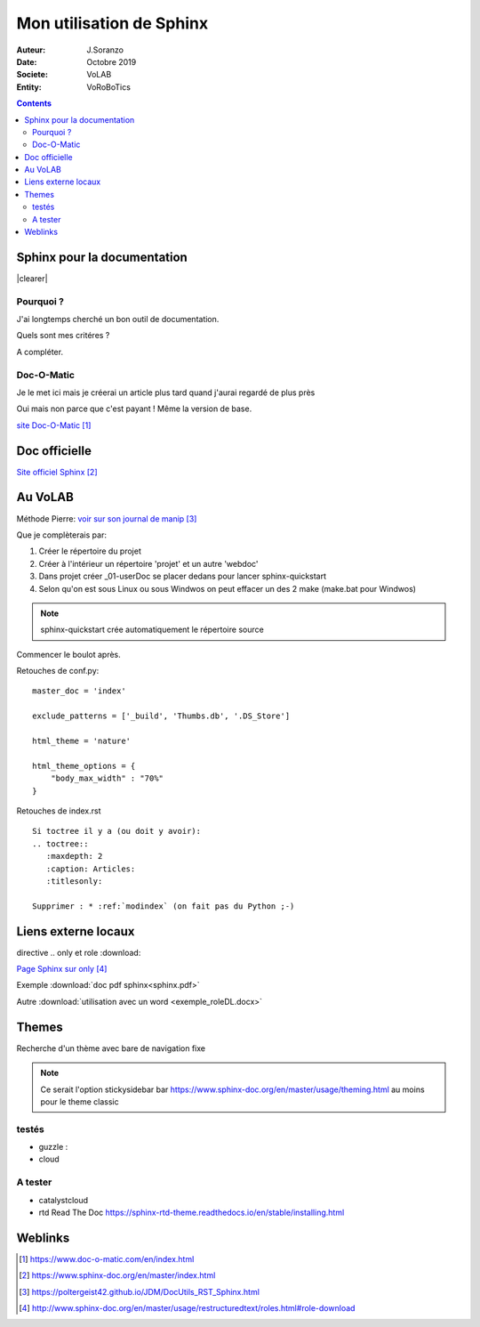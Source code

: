 ++++++++++++++++++++++++++++++++
Mon utilisation de Sphinx
++++++++++++++++++++++++++++++++

:Auteur: J.Soranzo
:Date: Octobre 2019
:Societe: VoLAB
:Entity: VoRoBoTics

.. contents::

.. |clearer|  raw:: html

    <div class="clearer"></div>

.. index::
    pair: Sphinx; Documentation
    

======================================
Sphinx pour la documentation
======================================

.. image:: images/sphinxlogo.jpg
   :scale: 100 %
   :alt: alternate text
   :align: left

|clearer|

Pourquoi ?
======================================
J'ai longtemps cherché un bon outil de documentation.

Quels sont mes critéres ?

A compléter.

    
.. index::
    pair: Doc-O-Matic; Documentation
    
Doc-O-Matic
======================================
Je le met ici mais je créerai un article plus tard quand j'aurai regardé de plus près

Oui mais non parce que c'est payant ! Même la version de base.

`site Doc-O-Matic`_

.. _`site Doc-O-Matic` : https://www.doc-o-matic.com/en/index.html

================================
Doc officielle
================================
`Site officiel Sphinx`_

.. _`Site officiel Sphinx` : https://www.sphinx-doc.org/en/master/index.html



================================
Au VoLAB
================================

Méthode Pierre: `voir sur son journal de manip`_

.. _`voir sur son journal de manip` : https://poltergeist42.github.io/JDM/DocUtils_RST_Sphinx.html

Que je complèterais par:

#. Créer le répertoire du projet
#. Créer à l'intérieur un répertoire 'projet' et un autre 'webdoc'
#. Dans projet créer \_01-userDoc se placer dedans pour lancer sphinx-quickstart
#. Selon qu'on est sous Linux ou sous Windwos on peut effacer un des 2 make (make.bat pour Windwos)

.. NOTE::
    sphinx-quickstart crée automatiquement le répertoire source

Commencer le boulot après.

Retouches de conf.py:

::
   
    master_doc = 'index'
    
    exclude_patterns = ['_build', 'Thumbs.db', '.DS_Store']
    
    html_theme = 'nature'

    html_theme_options = {
        "body_max_width" : "70%"
    }

Retouches de index.rst

::

    Si toctree il y a (ou doit y avoir):
    .. toctree::
       :maxdepth: 2
       :caption: Articles:
       :titlesonly:
    
    Supprimer : * :ref:`modindex` (on fait pas du Python ;-)

.. index::
    single: Sphinx; liens locaux
    single: Sphinx; download


================================
Liens externe locaux
================================  

directive .. only et role :download:

`Page Sphinx sur only`_

.. _`Page Sphinx sur only` : http://www.sphinx-doc.org/en/master/usage/restructuredtext/roles.html#role-download


Exemple :download:`doc pdf sphinx<sphinx.pdf>`

Autre :download:`utilisation avec un word <exemple_roleDL.docx>`


================================
Themes
================================
Recherche d'un thème avec bare de navigation fixe

.. note::

	Ce serait l'option stickysidebar  bar https://www.sphinx-doc.org/en/master/usage/theming.html
	au moins pour le theme classic

testés 
======================================
- guzzle : 
- cloud
 
A tester 
======================================
- catalystcloud
- rtd Read The Doc https://sphinx-rtd-theme.readthedocs.io/en/stable/installing.html

 
=========
Weblinks
=========

.. target-notes::


